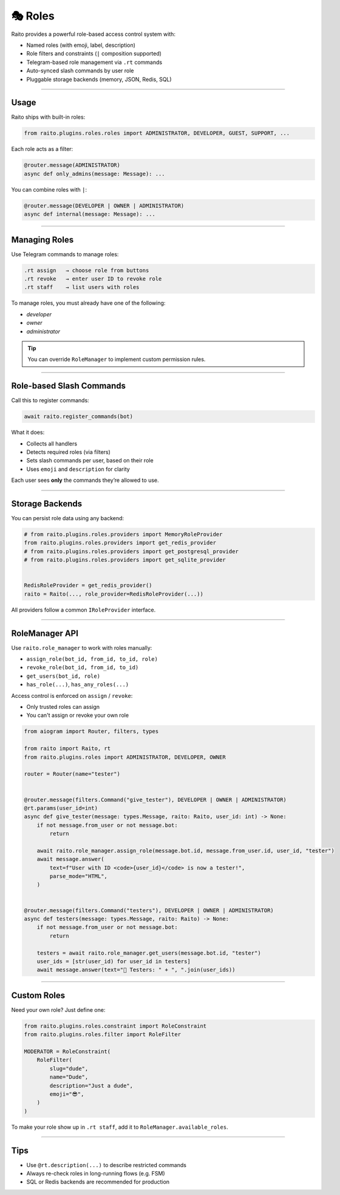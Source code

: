 🎭 Roles
=============================

Raito provides a powerful role-based access control system with:

- Named roles (with emoji, label, description)
- Role filters and constraints (``|`` composition supported)
- Telegram-based role management via ``.rt`` commands
- Auto-synced slash commands by user role
- Pluggable storage backends (memory, JSON, Redis, SQL)

------

Usage
~~~~~~~~~~~~~~~

Raito ships with built-in roles:

.. code-block:: python

   from raito.plugins.roles.roles import ADMINISTRATOR, DEVELOPER, GUEST, SUPPORT, ...

Each role acts as a filter:

.. code-block:: python

   @router.message(ADMINISTRATOR)
   async def only_admins(message: Message): ...

You can combine roles with ``|``:

.. code-block:: python

   @router.message(DEVELOPER | OWNER | ADMINISTRATOR)
   async def internal(message: Message): ...

-----

Managing Roles
~~~~~~~~~~~~~~~

Use Telegram commands to manage roles:

.. code-block:: text

   .rt assign   → choose role from buttons
   .rt revoke   → enter user ID to revoke role
   .rt staff    → list users with roles

To manage roles, you must already have one of the following:

- `developer`
- `owner`
- `administrator`

.. tip::
    You can override ``RoleManager`` to implement custom permission rules.

-----

Role-based Slash Commands
~~~~~~~~~~~~~~~~~~~~~~~~~~~~~

Call this to register commands:

.. code-block:: python

   await raito.register_commands(bot)

What it does:

- Collects all handlers
- Detects required roles (via filters)
- Sets slash commands per user, based on their role
- Uses ``emoji`` and ``description`` for clarity

Each user sees **only** the commands they’re allowed to use.

-----

Storage Backends
~~~~~~~~~~~~~~~~~

You can persist role data using any backend:

.. code-block:: python

   # from raito.plugins.roles.providers import MemoryRoleProvider
   from raito.plugins.roles.providers import get_redis_provider
   # from raito.plugins.roles.providers import get_postgresql_provider
   # from raito.plugins.roles.providers import get_sqlite_provider


   RedisRoleProvider = get_redis_provider()
   raito = Raito(..., role_provider=RedisRoleProvider(...))

All providers follow a common ``IRoleProvider`` interface.

------

RoleManager API
~~~~~~~~~~~~~~~~~

Use ``raito.role_manager`` to work with roles manually:

- ``assign_role(bot_id, from_id, to_id, role)``
- ``revoke_role(bot_id, from_id, to_id)``
- ``get_users(bot_id, role)``
- ``has_role(...)``, ``has_any_roles(...)``

Access control is enforced on ``assign`` / ``revoke``:

- Only trusted roles can assign
- You can't assign or revoke your own role

.. code-block:: python

    from aiogram import Router, filters, types

    from raito import Raito, rt
    from raito.plugins.roles import ADMINISTRATOR, DEVELOPER, OWNER

    router = Router(name="tester")


    @router.message(filters.Command("give_tester"), DEVELOPER | OWNER | ADMINISTRATOR)
    @rt.params(user_id=int)
    async def give_tester(message: types.Message, raito: Raito, user_id: int) -> None:
        if not message.from_user or not message.bot:
            return

        await raito.role_manager.assign_role(message.bot.id, message.from_user.id, user_id, "tester")
        await message.answer(
            text=f"User with ID <code>{user_id}</code> is now a tester!",
            parse_mode="HTML",
        )


    @router.message(filters.Command("testers"), DEVELOPER | OWNER | ADMINISTRATOR)
    async def testers(message: types.Message, raito: Raito) -> None:
        if not message.from_user or not message.bot:
            return

        testers = await raito.role_manager.get_users(message.bot.id, "tester")
        user_ids = [str(user_id) for user_id in testers]
        await message.answer(text="🧪 Testers: " + ", ".join(user_ids))


-----

Custom Roles
~~~~~~~~~~~~

Need your own role? Just define one:

.. code-block:: python

   from raito.plugins.roles.constraint import RoleConstraint
   from raito.plugins.roles.filter import RoleFilter

   MODERATOR = RoleConstraint(
       RoleFilter(
           slug="dude",
           name="Dude",
           description="Just a dude",
           emoji="😎",
       )
   )

To make your role show up in ``.rt staff``, add it to ``RoleManager.available_roles``.

------

Tips
~~~~~~

- Use ``@rt.description(...)`` to describe restricted commands
- Always re-check roles in long-running flows (e.g. FSM)
- SQL or Redis backends are recommended for production
